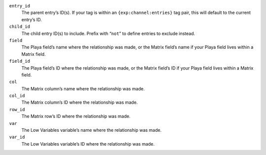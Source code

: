 ``entry_id``
    The parent entry’s ID(s). If your tag is within an ``{exp:channel:entries}`` tag pair, this will default to the current entry’s ID.

``child_id``
    The child entry ID(s) to include. Prefix with “``not``” to define entries to exclude instead.

``field``
    The Playa field’s name where the relationship was made, or the Matrix field’s name if your Playa field lives within a Matrix field.

``field_id``
    The Playa field’s ID where the relationship was made, or the Matrix field’s ID if your Playa field lives within a Matrix field.

``col``
    The Matrix column’s name where the relationship was made.

``col_id``
    The Matrix column’s ID where the relationship was made.

``row_id``
    The Matrix row’s ID where the relationship was made.

``var``
    The Low Variables variable’s name where the relationship was made.

``var_id``
    The Low Variables variable’s ID where the relationship was made.
